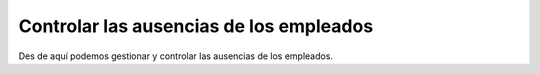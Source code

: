 ========================================
Controlar las ausencias de los empleados
========================================

Des de aquí podemos gestionar y controlar las ausencias de los empleados. 
